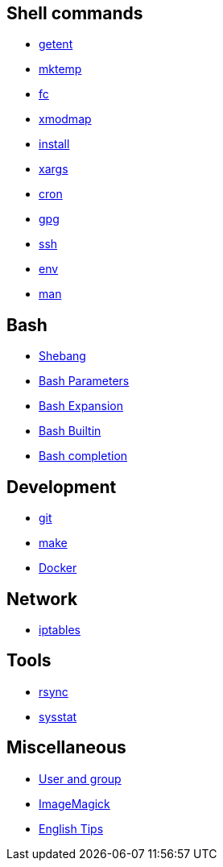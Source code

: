== Shell commands

-   link:notes/getent.html[getent]

-   link:notes/mktemp.html[mktemp]

-   link:notes/fc.html[fc]

-   link:notes/xmodmap.html[xmodmap]

-   link:notes/install.html[install]

-   link:notes/xargs.html[xargs]

-   link:notes/cron.html[cron]

-   link:notes/gpg.html[gpg]

-   link:notes/ssh.html[ssh]

-   link:notes/env.html[env]

-   link:notes/man.html[man]

== Bash

-   link:notes/shebang.html[Shebang]

-   link:notes/Bash%20Parameters.html[Bash Parameters]

-   link:notes/Bash%20Expansion.html[Bash Expansion]

-   link:notes/Bash%20Builtin.html[Bash Builtin]

-   link:notes/Bash%20completion.html[Bash completion]

== Development

-   link:notes/git.html[git]

-   link:notes/make.html[make]

-   link:notes/Docker.html[Docker]

== Network

-   link:notes/iptables.html[iptables]

== Tools

-   link:notes/rsync.html[rsync]

-   link:notes/sysstat.html[sysstat]

== Miscellaneous

-   link:notes/user%20and%20group.html[User and group]

-   link:notes/ImageMagick.html[ImageMagick]

-   link:notes/English%20Tips.html[English Tips]

